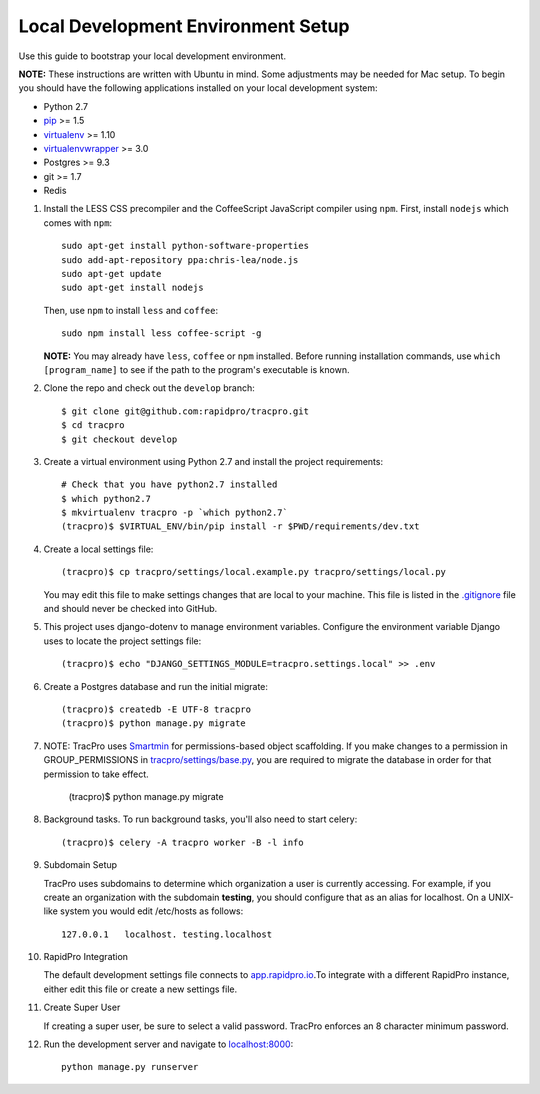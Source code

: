 Local Development Environment Setup
====================================

Use this guide to bootstrap your local development environment.

**NOTE:** These instructions are written with Ubuntu in mind. Some adjustments
may be needed for Mac setup. To begin you should have the following applications installed on your local development system:

- Python 2.7
- `pip <http://www.pip-installer.org/>`_ >= 1.5
- `virtualenv <http://www.virtualenv.org/>`_ >= 1.10
- `virtualenvwrapper <http://pypi.python.org/pypi/virtualenvwrapper>`_ >= 3.0
- Postgres >= 9.3
- git >= 1.7
- Redis

#. Install the LESS CSS precompiler and the CoffeeScript JavaScript compiler using ``npm``.
   First, install ``nodejs`` which comes with ``npm``::

    sudo apt-get install python-software-properties
    sudo add-apt-repository ppa:chris-lea/node.js
    sudo apt-get update
    sudo apt-get install nodejs

   Then, use ``npm`` to install ``less`` and ``coffee``::

    sudo npm install less coffee-script -g

   **NOTE:** You may already have ``less``, ``coffee`` or ``npm`` installed.
   Before running installation commands, use ``which [program_name]`` to see
   if the path to the program's executable is known.

#. Clone the repo and check out the ``develop`` branch::

    $ git clone git@github.com:rapidpro/tracpro.git
    $ cd tracpro
    $ git checkout develop

#. Create a virtual environment using Python 2.7 and install the project
   requirements::

    # Check that you have python2.7 installed
    $ which python2.7
    $ mkvirtualenv tracpro -p `which python2.7`
    (tracpro)$ $VIRTUAL_ENV/bin/pip install -r $PWD/requirements/dev.txt

#. Create a local settings file::

    (tracpro)$ cp tracpro/settings/local.example.py tracpro/settings/local.py

   You may edit this file to make settings changes that are local to your
   machine. This file is listed in the `.gitignore
   <https://github.com/rapidpro/tracpro/blob/develop/.gitignore>`_ file and
   should never be checked into GitHub.

#. This project uses django-dotenv to manage environment variables. Configure
   the environment variable Django uses to locate the project settings file::

    (tracpro)$ echo "DJANGO_SETTINGS_MODULE=tracpro.settings.local" >> .env

#. Create a Postgres database and run the initial migrate::

    (tracpro)$ createdb -E UTF-8 tracpro
    (tracpro)$ python manage.py migrate

#. NOTE: TracPro uses `Smartmin <https://smartmin.readthedocs.org>`_ for permissions-based object scaffolding. If you make changes to a permission in GROUP_PERMISSIONS in `tracpro/settings/base.py <https://github.com/rapidpro/tracpro/blob/master/tracpro/settings/base.py>`_, you are required to migrate the database in order for that permission to take effect.

    (tracpro)$ python manage.py migrate

#. Background tasks. To run background tasks, you'll also need to start celery::

    (tracpro)$ celery -A tracpro worker -B -l info

#. Subdomain Setup

   TracPro uses subdomains to determine which organization a user is currently accessing. For example, if you create an organization with the subdomain **testing**, you should configure that as an alias for localhost. On a UNIX-like system you would edit /etc/hosts as follows::

    127.0.0.1   localhost. testing.localhost

#. RapidPro Integration

   The default development settings file connects to `app.rapidpro.io <http://app.rapidpro.io>`_.To integrate with a different RapidPro instance, either edit this file or create a new settings file.

#. Create Super User

   If creating a super user, be sure to select a valid password. TracPro enforces an 8 character minimum password.

#. Run the development server and navigate to
   `localhost:8000 <http://localhost:8000>`_::

    python manage.py runserver
